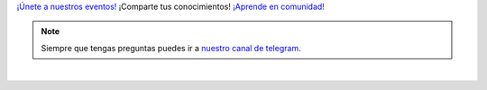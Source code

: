 .. title: Calendario
.. template: pagina.tmpl

`¡Únete a nuestros eventos! <eventos_>`__
¡Comparte tus conocimientos! 
`¡Aprende en comunidad! <comunidad_>`__

.. note::
   Siempre que tengas preguntas puedes ir a `nuestro canal de telegram <telegram_>`__.

.. _eventos: link://filename/pages/eventos/index.rst

.. _comunidad: link://filename/pages/nuestra-comunidad.rst

.. _telegram: https://t.me/pythonecuador

.. raw:: html

   <style>
     .calendar-responsive
     {
       padding-bottom: 56.25%;
       height: 0;
       position: relative;
       padding-top: 30px;
       overflow: hidden;
     }

     .calendar-responsive iframe,
     .calendar-responsive object,
     .calendar-responsive embed
     {
       position:absolute;
       left: 0;
       top: 0;
       width: 100%;
       height: 100%;
     }
   </style>

   <div class="text-center calendar-responsive">
      <iframe src="https://calendar.google.com/calendar/embed?height=600&amp;wkst=1&amp;bgcolor=%23ffffff&amp;ctz=America%2FGuayaquil&amp;src=aTQ1MjZ1dm84MTJzcm1mZ21nOWE0MjNnOTRAZ3JvdXAuY2FsZW5kYXIuZ29vZ2xlLmNvbQ&amp;color=%23795548"
         style="border: 0"
         width="800"
         height="600"
         frameborder="0"
         scrolling="no">
      </iframe>
   </div>

|
